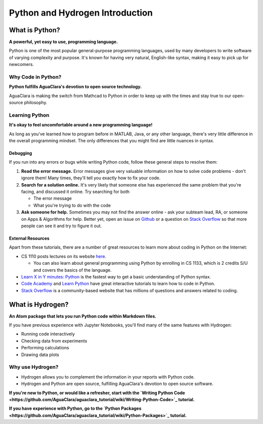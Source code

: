 .. _python-and-hydrogen-introduction:

********************************
Python and Hydrogen Introduction
********************************

What is Python?
===============


.. image:: https://www.python.org/static/opengraph-icon-200x200.png
   :target: https://www.python.org/static/opengraph-icon-200x200.png
   :alt: 


**A powerful, yet easy to use, programming language.**

Python is one of the most popular general-purpose programming languages, used by many developers to write software of varying complexity and purpose. It's known for having very natural, English-like syntax, making it easy to pick up for newcomers.

Why Code in Python?
-------------------

**Python fulfills AguaClara's devotion to open source technology.**

AguaClara is making the switch from Mathcad to Python in order to keep up with the times and stay true to our open-source philosophy.

Learning Python
---------------

**It's okay to feel uncomfortable around a new programming language!**

As long as you've learned how to program before in MATLAB, Java, or any other language, there's very little difference in the overall programming mindset. The only differences that you might find are little nuances in syntax.

Debugging
^^^^^^^^^

If you run into any errors or bugs while writing Python code, follow these general steps to resolve them:


#. **Read the error message.** Error messages give very valuable information on how to solve code problems - don't ignore them! Many times, they'll tell you exactly how to fix your code.
#. **Search for a solution online.** It's very likely that someone else has experienced the same problem that you're facing, and discussed it online. Try searching for both

   * The error message
   * What you're trying to do with the code

#. **Ask someone for help.** Sometimes you may not find the answer online - ask your subteam lead, RA, or someone on Apps & Algorithms for help. Better yet, open an issue on `Github <https://github.com/AguaClara/aguaclara_tutorial/issues/new>`_ or a question on `Stack Overflow <https://stackoverflow.com>`_ so that more people can see it and try to figure it out.

External Resources
^^^^^^^^^^^^^^^^^^

Apart from these tutorials, there are a number of great resources to learn more about coding in Python on the Internet:


* CS 1110 posts lectures on its website `here <https://www.cs.cornell.edu/courses/cs1110/2017fa/index.php>`_.

  * You can also learn about general programming using Python by enrolling in CS 1133, which is 2 credits S/U and covers the basics of the language.

* `Learn X in Y minutes: Python <https://learnxinyminutes.com/docs/python/>`_ is the fastest way to get a basic understanding of Python syntax.
* `Code Academy <https://www.codecademy.com/catalog/subject/web-development>`_ and `Learn Python <https://www.learnpython.org>`_ have great interactive tutorials to learn how to code in Python.
* `Stack Overflow <https://stackoverflow.com>`_ is a community-based website that has millions of questions and answers related to coding.

What is Hydrogen?
=================


.. image:: https://i.github-camo.com/9e74bd571d2566963428069319f0db831a0d2463/68747470733a2f2f63646e2e7261776769742e636f6d2f6e7465726163742f687964726f67656e2f31376564613234352f7374617469632f616e696d6174652d6c6f676f2e737667
   :target: https://i.github-camo.com/9e74bd571d2566963428069319f0db831a0d2463/68747470733a2f2f63646e2e7261776769742e636f6d2f6e7465726163742f687964726f67656e2f31376564613234352f7374617469632f616e696d6174652d6c6f676f2e737667
   :alt: 


**An Atom package that lets you run Python code within Markdown files.**

If you have previous experience with Jupyter Notebooks, you'll find many of the same features with Hydrogen:


* Running code interactively
* Checking data from experiments
* Performing calculations
* Drawing data plots

Why use Hydrogen?
-----------------


* Hydrogen allows you to complement the information in your reports with Python code.
* Hydrogen and Python are open source, fulfilling AguaClara's devotion to open source software.

**If you're new to Python, or would like a refresher, start with the `Writing Python Code <https://github.com/AguaClara/aguaclara_tutorial/wiki/Writing-Python-Code>`_ tutorial.**

**If you have experience with Python, go to the `Python Packages <https://github.com/AguaClara/aguaclara_tutorial/wiki/Python-Packages>`_ tutorial.**
